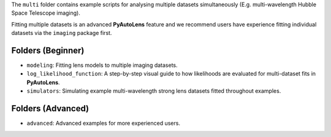 The ``multi`` folder contains example scripts for analysing multiple datasets simultaneously (E.g. multi-wavelength
Hubble Space Telescope imaging).

Fitting multiple datasets is an advanced **PyAutoLens** feature and we recommend users have experience fitting
individual datasets via the ``imaging`` package first.

Folders (Beginner)
------------------

- ``modeling``: Fitting lens models to multiple imaging datasets.
- ``log_likelihood_function``: A step-by-step visual guide to how likelihoods are evaluated for multi-dataset fits in **PyAutoLens**.
- ``simulators``: Simulating example multi-wavelength strong lens datasets fitted throughout examples.

Folders (Advanced)
------------------

- ``advanced``: Advanced examples for more experienced users.
